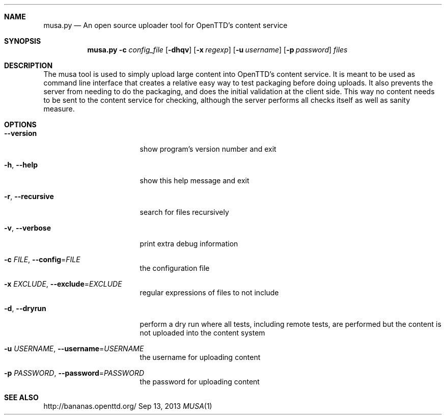 .\"                                      Hey, EMACS: -*- nroff -*-
.\" Please adjust this date whenever revising the manpage.
.Dd Sep 13, 2013
.Dt MUSA 1
.Sh NAME
.Nm musa.py
.Nd An open source uploader tool for OpenTTD's content service
.Sh SYNOPSIS
.Nm
.Fl c Ar config_file
.Op Fl dhqv
.Op Fl x Ar regexp
.Op Fl u Ar username
.Op Fl p Ar password
.Ar files
.Sh DESCRIPTION
The musa tool is used to simply upload large content into OpenTTD's content
service. It is meant to be used as command line interface that creates a
relative easy way to test packaging before doing uploads. It also prevents
the server from needing to do the packaging, and does the initial validation
at the client side. This way no content needs to be sent to the content
service for checking, although the server performs all checks itself as
well as sanity measure.
.Sh OPTIONS
.Bl -tag -width ". Fl r, Fl Fl recursive"
.It Fl Fl version
show program's version number and exit
.It Fl h , Fl -help
show this help message and exit
.It Fl r , Fl  -recursive
search for files recursively
.It Fl v , Fl  -verbose
print extra debug information
.It Fl c Ar FILE , Sm off Fl -config No = Ar FILE Sm on
the configuration file
.It Fl x Ar EXCLUDE , Sm off Fl -exclude No = Ar EXCLUDE Sm on
regular expressions of files to not include
.It Fl d , Fl  -dryrun
perform a dry run where all tests, including remote
tests, are performed but the content is not uploaded
into the content system
.It Fl u Ar USERNAME , Sm off Fl -username No = Ar USERNAME Sm on
the username for uploading content
.It Fl p Ar PASSWORD , Sm off Fl -password No = Ar PASSWORD Sm on
the password for uploading content
.El
.Sh SEE ALSO
http://bananas.openttd.org/
